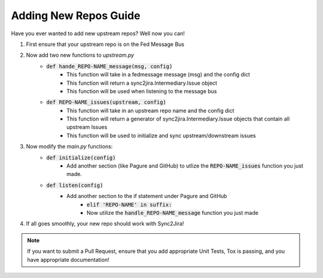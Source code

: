 Adding New Repos Guide 
=======================

Have you ever wanted to add new upstream repos? Well now you can! 

1. First ensure that your upstream repo is on the Fed Message Bus
2. Now add two new functions to `upstream.py`
    * :code:`def hande_REPO-NAME_message(msg, config)`
        * This function will take in a fedmessage message (msg) and the config dict
        * This function will return a sync2jira.Intermediary.Issue object
        * This function will be used when listening to the message bus
    * :code:`def REPO-NAME_issues(upstream, config)`
        * This function will take in an upstream repo name and the config dict 
        * This function will return a generator of sync2jira.Intermediary.Issue objects that contain all upstream Issues
        * This function will be used to initialize and sync upstream/downstream issues
3. Now modify the `main.py` functions: 
    * :code:`def initialize(config)`
        * Add another section (like Pagure and GitHub) to utlize the :code:`REPO-NAME_issues` function you just made. 
    * :code:`def listen(config)`
        * Add another section to the if statement under Pagure and GitHub
            * :code:`elif 'REPO-NAME' in suffix:`
            * Now utilize the :code:`handle_REPO-NAME_message` function you just made
4. If all goes smoothly, your new repo should work with Sync2Jira!

.. note:: If you want to submit a Pull Request, ensure that you add appropriate Unit Tests, Tox is passing, and you have appropriate documentation!
